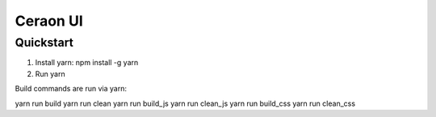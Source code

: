 ===============================
Ceraon UI
===============================

Quickstart
----------

1. Install yarn: npm install -g yarn
2. Run yarn

Build commands are run via yarn:

yarn run build
yarn run clean
yarn run build_js
yarn run clean_js
yarn run build_css
yarn run clean_css